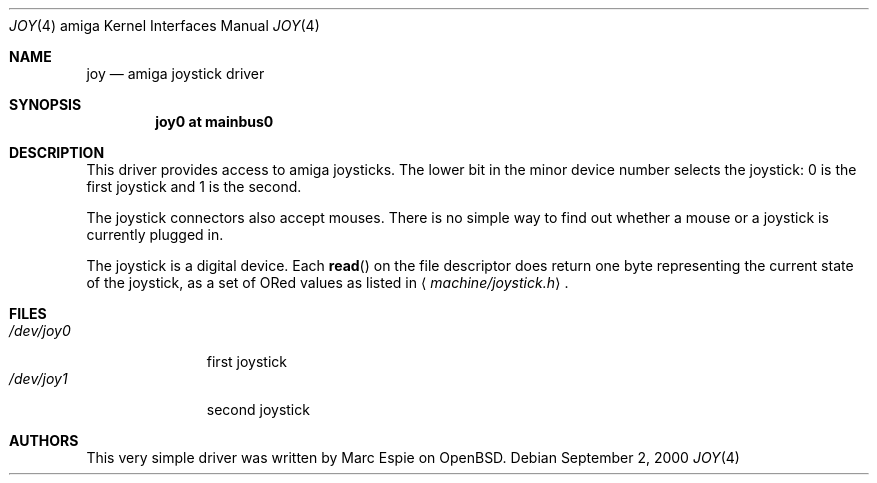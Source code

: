 .\"	$OpenBSD$
.\"
.\" Copyright (c) 2000 Marc Espie
.\" All rights reserved.
.\"
.\" Redistribution and use in source and binary forms, with or without
.\" modification, are permitted provided that the following conditions
.\" are met:
.\" 1. Redistributions of source code must retain the above copyright
.\"    notice, this list of conditions and the following disclaimer.
.\" 2. Redistributions in binary form must reproduce the above copyright
.\"    notice, this list of conditions and the following disclaimer in the
.\"    documentation and/or other materials provided with the distribution.
.\"
.\" THIS SOFTWARE IS PROVIDED BY THE AUTHOR ``AS IS'' AND ANY EXPRESS OR
.\" IMPLIED WARRANTIES, INCLUDING, BUT NOT LIMITED TO, THE IMPLIED WARRANTIES
.\" OF MERCHANTABILITY AND FITNESS FOR A PARTICULAR PURPOSE ARE DISCLAIMED.
.\" IN NO EVENT SHALL THE AUTHOR BE LIABLE FOR ANY DIRECT, INDIRECT,
.\" INCIDENTAL, SPECIAL, EXEMPLARY, OR CONSEQUENTIAL DAMAGES (INCLUDING, BUT
.\" NOT LIMITED TO, PROCUREMENT OF SUBSTITUTE GOODS OR SERVICES; LOSS OF USE,
.\" DATA, OR PROFITS; OR BUSINESS INTERRUPTION) HOWEVER CAUSED AND ON ANY
.\" THEORY OF LIABILITY, WHETHER IN CONTRACT, STRICT LIABILITY, OR TORT
.\" (INCLUDING NEGLIGENCE OR OTHERWISE) ARISING IN ANY WAY OUT OF THE USE OF
.\" THIS SOFTWARE, EVEN IF ADVISED OF THE POSSIBILITY OF SUCH DAMAGE.
.\"
.Dd September 2, 2000
.Dt JOY 4 amiga
.Os
.Sh NAME
.Nm joy
.Nd
.Tn amiga
joystick driver
.Sh SYNOPSIS
.Cd "joy0 at mainbus0"
.Sh DESCRIPTION
This driver provides access to
.Tn amiga
joysticks.
The lower bit in the minor device number selects the joystick: 0 is the first
joystick and 1 is the second.
.Pp
The joystick connectors also accept mouses. There is no simple way to
find out whether a mouse or a joystick is currently plugged in.
.Pp
The joystick is a digital device. Each
.Fn read
on the file descriptor does return
one byte representing the current state of the joystick,
as a set of ORed values as listed in
.Aq Pa machine/joystick.h .
.Sh FILES
.Bl -tag -width /dev/joy0 -compact
.It Pa /dev/joy0
first joystick
.It Pa /dev/joy1
second joystick
.El
.Sh AUTHORS
This very simple driver was written by Marc Espie on
.Ox .
